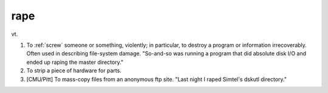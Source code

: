 .. _rape:

============================================================
rape
============================================================

vt\.

1.
   To :ref:`screw` someone or something, violently; in particular, to destroy a program or information irrecoverably.
   Often used in describing file-system damage.
   "So-and-so was running a program that did absolute disk I/O and ended up raping the master directory."

2.
   To strip a piece of hardware for parts.

3.
   [CMU/Pitt] To mass-copy files from an anonymous ftp site.
   "Last night I raped Simtel's dskutl directory."

